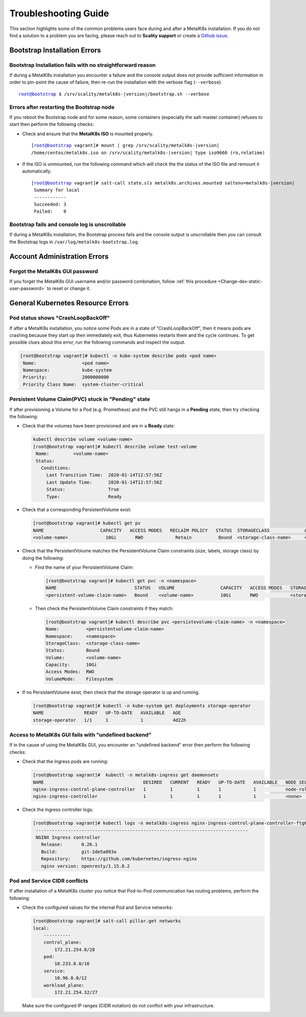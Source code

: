 
.. _Troubleshooting Guide:

Troubleshooting Guide
^^^^^^^^^^^^^^^^^^^^^

This section highlights some of the common problems users face during and
after a MetalK8s installation. If you do not find a solution to a problem you
are facing, please reach out to **Scality support** or create a
`Github issue <https://github.com/scality/metalk8s/issues>`_.

Bootstrap Installation Errors
+++++++++++++++++++++++++++++

Bootstrap Installation fails with no straightforward reason
~~~~~~~~~~~~~~~~~~~~~~~~~~~~~~~~~~~~~~~~~~~~~~~~~~~~~~~~~~~
If during a MetalK8s installation you encounter a failure and the console
output does not provide sufficient information in order to pin-point the cause
of failure, then re-run the installation with the verbose flag (``--verbose``).

.. parsed-literal::

   root@bootstrap $ /srv/scality/metalk8s-|version|/bootstrap.sh --verbose

Errors after restarting the Bootstrap node
~~~~~~~~~~~~~~~~~~~~~~~~~~~~~~~~~~~~~~~~~~
If you reboot the Bootstrap node and for some reason, some containers
(especially the salt-master container) refuses to start then perform the
following checks:

- Check and ensure that the **MetalK8s ISO** is mounted properly.

  .. parsed-literal::

     [root@bootstrap vagrant]# mount | grep /srv/scality/metalk8s-|version|
     /home/centos/metalk8s.iso on /srv/scality/metalk8s-|version| type iso9660 (ro,relatime)


- If the ISO is unmounted, run the following command which will check the
  the status of the ISO file and remount it automatically.

  .. parsed-literal::

     [root@bootstrap vagrant]# salt-call state.sls metalk8s.archives.mounted saltenv=metalk8s-|version|
      Summary for local
      ------------
      Succeeded: 3
      Failed:    0

Bootstrap fails and console log is unscrollable
~~~~~~~~~~~~~~~~~~~~~~~~~~~~~~~~~~~~~~~~~~~~~~~
If during a MetalK8s installation, the Bootstrap process fails and the console
output is unscrollable then you can consult the Bootstrap logs in
``/var/log/metalk8s-bootstrap.log``.

Account Administration Errors
+++++++++++++++++++++++++++++

Forgot the MetalK8s GUI password
~~~~~~~~~~~~~~~~~~~~~~~~~~~~~~~~
If you forget the MetalK8s GUI username and/or password combination,
follow :ref:`this procedure <Change-dex-static-user-password>` to reset or
change it.

General Kubernetes Resource Errors
++++++++++++++++++++++++++++++++++

Pod status shows "CrashLoopBackOff"
~~~~~~~~~~~~~~~~~~~~~~~~~~~~~~~~~~~

If after a MetalK8s installation, you notice some Pods are in a state of
"CrashLoopBackOff", then it means pods are crashing because they start up then
immediately exit, thus Kubernetes restarts them and the cycle continues.
To get possible clues about this error, run the following commands and inspect
the output.

.. code-block:: shell

   [root@bootstrap vagrant]# kubectl -n kube-system describe pods <pod name>
    Name:                 <pod name>
    Namespace:            kube-system
    Priority:             2000000000
    Priority Class Name:  system-cluster-critical

Persistent Volume Claim(PVC) stuck in "Pending" state
~~~~~~~~~~~~~~~~~~~~~~~~~~~~~~~~~~~~~~~~~~~~~~~~~~~~~

If after provisioning a Volume for a Pod (e.g. Prometheus) and the PVC still
hangs in a **Pending** state, then try checking the following:

- Check that the volumes have been provisioned and are in a **Ready** state:

  .. code-block:: shell

     kubectl describe volume <volume-name>
     [root@bootstrap vagrant]# kubectl describe volume test-volume
      Name:         <volume-name>
      Status:
        Conditions:
          Last Transition Time:  2020-01-14T12:57:56Z
          Last Update Time:      2020-01-14T12:57:56Z
          Status:                True
          Type:                  Ready

- Check that a corresponding PersistentVolume exist:

  .. code-block:: shell

     [root@bootstrap vagrant]# kubectl get pv
     NAME                     CAPACITY   ACCESS MODES   RECLAIM POLICY   STATUS  STORAGECLASS             AGE       CLAIM
     <volume-name>              10Gi       RWO            Retain          Bound  <storage-class-name>     4d22h     <persistentvolume-claim-name>

- Check that the PersistentVolume matches the PersistentVolume Claim
  constraints (size, labels, storage class) by doing the following:

  - Find the name of your PersistentVolume Claim:

    .. code-block:: shell

       [root@bootstrap vagrant]# kubectl get pvc -n <namespace>
       NAME                             STATUS   VOLUME                 CAPACITY   ACCESS MODES   STORAGECLASS          AGE
       <persistent-volume-claim-name>   Bound    <volume-name>          10Gi       RWO            <storage-class-name>  24h

  - Then check the PersistentVolume Claim constraints if they match:

    .. code-block:: shell

      [root@bootstrap vagrant]# kubectl describe pvc <persistevolume-claim-name> -n <namespace>
      Name:          <persistentvolume-claim-name>
      Namespace:     <namespace>
      StorageClass:  <storage-class-name>
      Status:        Bound
      Volume:        <volume-name>
      Capacity:      10Gi
      Access Modes:  RWO
      VolumeMode:    Filesystem

- If no PersistentVolume exist, then check that the storage operator is up
  and running.

  .. code-block:: shell

     [root@bootstrap vagrant]# kubectl -n kube-system get deployments storage-operator
     NAME               READY   UP-TO-DATE   AVAILABLE   AGE
     storage-operator   1/1     1            1           4d22h

Access to MetalK8s GUI fails with "undefined backend"
~~~~~~~~~~~~~~~~~~~~~~~~~~~~~~~~~~~~~~~~~~~~~~~~~~~~~
If in the cause of using the MetalK8s GUI, you encounter an "undefined
backend" error then perform the following checks:

- Check that the Ingress pods are running:

  .. code-block:: shell

     [root@bootstrap vagrant]#  kubectl -n metalk8s-ingress get daemonsets
     NAME                                     DESIRED   CURRENT   READY   UP-TO-DATE   AVAILABLE   NODE SELECTOR                     AGE
     nginx-ingress-control-plane-controller   1         1         1       1            1           node-role.kubernetes.io/master=   4d22h
     nginx-ingress-controller                 1         1         1       1            1           <none>                            4d22h

- Check the Ingress controller logs:

  .. code-block:: shell

     [root@bootstrap vagrant]# kubectl logs -n metalk8s-ingress nginx-ingress-control-plane-controller-ftg6v
      -------------------------------------------------------------------------------
      NGINX Ingress controller
        Release:       0.26.1
        Build:         git-2de5a893a
        Repository:    https://github.com/kubernetes/ingress-nginx
        nginx version: openresty/1.15.8.2

Pod and Service CIDR conflicts
~~~~~~~~~~~~~~~~~~~~~~~~~~~~~~
If after installation of a MetalK8s cluster you notice that Pod-to-Pod
communication has routing problems, perform the following:

- Check the configured values for the internal Pod and Service networks:

  .. code-block:: shell

     [root@bootstrap vagrant]# salt-call pillar.get networks
     local:
         ----------
         control_plane:
             172.21.254.0/28
         pod:
             10.233.0.0/16
         service:
             10.96.0.0/12
         workload_plane:
             172.21.254.32/27

  Make sure the configured IP ranges (CIDR notation) do not conflict with your
  infrastructure.

.. todo::

   - Add Salt master/minion logs, and explain how to run a specific state from
     the Salt master.
   - Add troubleshooting for networking issues.
